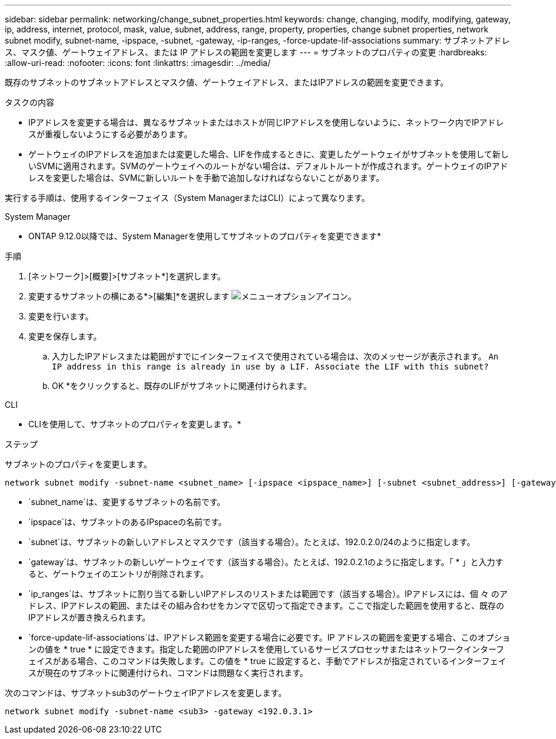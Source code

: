 ---
sidebar: sidebar 
permalink: networking/change_subnet_properties.html 
keywords: change, changing, modify, modifying, gateway, ip, address, internet, protocol, mask, value, subnet, address, range, property, properties, change subnet properties, network subnet modify, subnet-name, -ipspace, -subnet, -gateway, -ip-ranges, -force-update-lif-associations 
summary: サブネットアドレス、マスク値、ゲートウェイアドレス、または IP アドレスの範囲を変更します 
---
= サブネットのプロパティの変更
:hardbreaks:
:allow-uri-read: 
:nofooter: 
:icons: font
:linkattrs: 
:imagesdir: ../media/


[role="lead"]
既存のサブネットのサブネットアドレスとマスク値、ゲートウェイアドレス、またはIPアドレスの範囲を変更できます。

.タスクの内容
* IPアドレスを変更する場合は、異なるサブネットまたはホストが同じIPアドレスを使用しないように、ネットワーク内でIPアドレスが重複しないようにする必要があります。
* ゲートウェイのIPアドレスを追加または変更した場合、LIFを作成するときに、変更したゲートウェイがサブネットを使用して新しいSVMに適用されます。SVMのゲートウェイへのルートがない場合は、デフォルトルートが作成されます。ゲートウェイのIPアドレスを変更した場合は、SVMに新しいルートを手動で追加しなければならないことがあります。


実行する手順は、使用するインターフェイス（System ManagerまたはCLI）によって異なります。

[role="tabbed-block"]
====
.System Manager
--
* ONTAP 9.12.0以降では、System Managerを使用してサブネットのプロパティを変更できます*

.手順
. [ネットワーク]>[概要]>[サブネット*]を選択します。
. 変更するサブネットの横にある*>[編集]*を選択します image:icon_kabob.gif["メニューオプションアイコン"]。
. 変更を行います。
. 変更を保存します。
+
.. 入力したIPアドレスまたは範囲がすでにインターフェイスで使用されている場合は、次のメッセージが表示されます。
`An IP address in this range is already in use by a LIF. Associate the LIF with this subnet?`
.. OK *をクリックすると、既存のLIFがサブネットに関連付けられます。




--
.CLI
--
* CLIを使用して、サブネットのプロパティを変更します。*

.ステップ
サブネットのプロパティを変更します。

....
network subnet modify -subnet-name <subnet_name> [-ipspace <ipspace_name>] [-subnet <subnet_address>] [-gateway <gateway_address>] [-ip-ranges <ip_address_list>] [-force-update-lif-associations <true>]
....
* `subnet_name`は、変更するサブネットの名前です。
* `ipspace`は、サブネットのあるIPspaceの名前です。
* `subnet`は、サブネットの新しいアドレスとマスクです（該当する場合）。たとえば、192.0.2.0/24のように指定します。
* `gateway`は、サブネットの新しいゲートウェイです（該当する場合）。たとえば、192.0.2.1のように指定します。「 * 」と入力すると、ゲートウェイのエントリが削除されます。
* `ip_ranges`は、サブネットに割り当てる新しいIPアドレスのリストまたは範囲です（該当する場合）。IPアドレスには、個 々 のアドレス、IPアドレスの範囲、またはその組み合わせをカンマで区切って指定できます。ここで指定した範囲を使用すると、既存のIPアドレスが置き換えられます。
* `force-update-lif-associations`は、IPアドレス範囲を変更する場合に必要です。IP アドレスの範囲を変更する場合、このオプションの値を * true * に設定できます。指定した範囲のIPアドレスを使用しているサービスプロセッサまたはネットワークインターフェイスがある場合、このコマンドは失敗します。この値を * true に設定すると、手動でアドレスが指定されているインターフェイスが現在のサブネットに関連付けられ、コマンドは問題なく実行されます。


次のコマンドは、サブネットsub3のゲートウェイIPアドレスを変更します。

....
network subnet modify -subnet-name <sub3> -gateway <192.0.3.1>
....
--
====